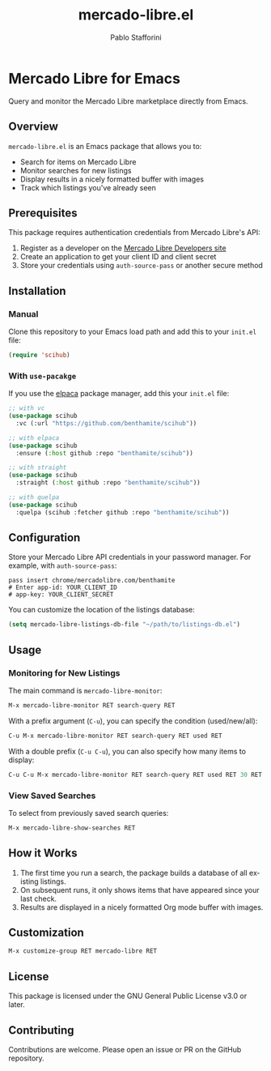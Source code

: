 #+TITLE: mercado-libre.el
#+AUTHOR: Pablo Stafforini
#+LANGUAGE: en

* Mercado Libre for Emacs

Query and monitor the Mercado Libre marketplace directly from Emacs.

** Overview

=mercado-libre.el= is an Emacs package that allows you to:

- Search for items on Mercado Libre
- Monitor searches for new listings
- Display results in a nicely formatted buffer with images
- Track which listings you've already seen

** Prerequisites

This package requires authentication credentials from Mercado Libre's API:

1. Register as a developer on the [[https://developers.mercadolibre.com][Mercado Libre Developers site]]
2. Create an application to get your client ID and client secret
3. Store your credentials using =auth-source-pass= or another secure method

** Installation

*** Manual

Clone this repository to your Emacs load path and add this to your =init.el= file:

#+begin_src emacs-lisp
(require 'scihub)
#+end_src

*** With =use-pacakge=

If you use the [[https://github.com/progfolio/elpaca][elpaca]] package manager, add this your =init.el= file:

#+begin_src emacs-lisp
;; with vc
(use-package scihub
  :vc (:url "https://github.com/benthamite/scihub"))

;; with elpaca
(use-package scihub
  :ensure (:host github :repo "benthamite/scihub"))

;; with straight
(use-package scihub
  :straight (:host github :repo "benthamite/scihub"))

;; with quelpa
(use-package scihub
  :quelpa (scihub :fetcher github :repo "benthamite/scihub"))
#+end_src

** Configuration

Store your Mercado Libre API credentials in your password manager.
For example, with =auth-source-pass=:

#+begin_src shell
pass insert chrome/mercadolibre.com/benthamite
# Enter app-id: YOUR_CLIENT_ID
# app-key: YOUR_CLIENT_SECRET
#+end_src

You can customize the location of the listings database:

#+begin_src emacs-lisp
(setq mercado-libre-listings-db-file "~/path/to/listings-db.el")
#+end_src

** Usage

*** Monitoring for New Listings

The main command is =mercado-libre-monitor=:

#+begin_src emacs-lisp
M-x mercado-libre-monitor RET search-query RET
#+end_src

With a prefix argument (=C-u=), you can specify the condition (used/new/all):

#+begin_src emacs-lisp
C-u M-x mercado-libre-monitor RET search-query RET used RET
#+end_src

With a double prefix (=C-u C-u=), you can also specify how many items to display:

#+begin_src emacs-lisp
C-u C-u M-x mercado-libre-monitor RET search-query RET used RET 30 RET
#+end_src

*** View Saved Searches

To select from previously saved search queries:

#+begin_src emacs-lisp
M-x mercado-libre-show-searches RET
#+end_src

** How it Works

1. The first time you run a search, the package builds a database of all existing listings.
2. On subsequent runs, it only shows items that have appeared since your last check.
3. Results are displayed in a nicely formatted Org mode buffer with images.

** Customization

#+begin_src emacs-lisp
M-x customize-group RET mercado-libre RET
#+end_src

** License

This package is licensed under the GNU General Public License v3.0 or later.

** Contributing

Contributions are welcome. Please open an issue or PR on the GitHub repository.

